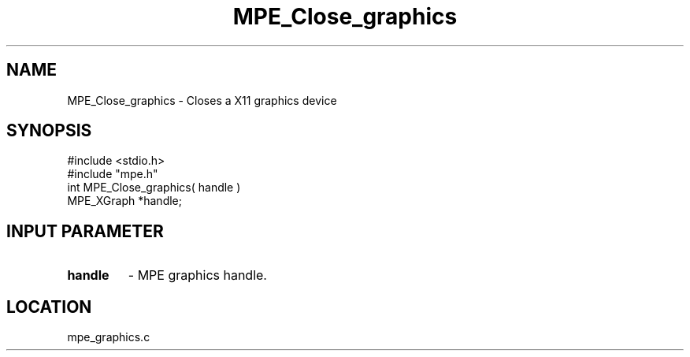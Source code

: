 .TH MPE_Close_graphics 4 "5/15/1999" " " "MPE"
.SH NAME
MPE_Close_graphics \-  Closes a X11 graphics device 
.SH SYNOPSIS
.nf
#include <stdio.h>
#include "mpe.h"
int MPE_Close_graphics( handle )
MPE_XGraph *handle;
.fi
.SH INPUT PARAMETER
.PD 0
.TP
.B handle 
- MPE graphics handle.
.PD 1
.SH LOCATION
mpe_graphics.c
